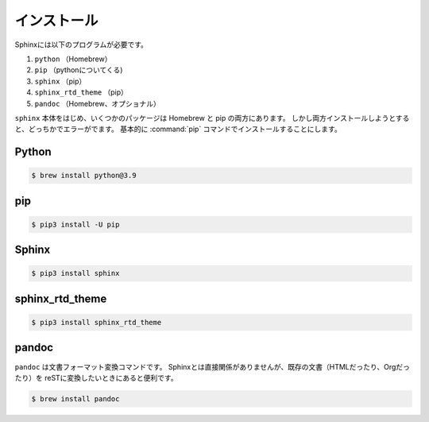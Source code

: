 ==================================================
インストール
==================================================

Sphinxには以下のプログラムが必要です。

#. ``python`` （Homebrew）
#. ``pip`` （pythonについてくる)
#. ``sphinx`` （pip）
#. ``sphinx_rtd_theme`` （pip）
#. ``pandoc`` （Homebrew、オプショナル）


``sphinx`` 本体をはじめ、いくつかのパッケージは Homebrew と pip の両方にあります。
しかし両方インストールしようとすると、どっちかでエラーがでます。
基本的に :command:`pip` コマンドでインストールすることにします。


Python
==================================================

.. code-block:: bash

   $ brew install python@3.9

pip
==================================================

.. code-block:: bash

   $ pip3 install -U pip


Sphinx
==================================================

.. code-block:: bash

   $ pip3 install sphinx


sphinx_rtd_theme
==================================================

.. code-block:: bash

   $ pip3 install sphinx_rtd_theme


pandoc
==================================================

``pandoc`` は文書フォーマット変換コマンドです。
Sphinxとは直接関係がありませんが、既存の文書（HTMLだったり、Orgだったり）を
reSTに変換したいときにあると便利です。


.. code-block:: bash

   $ brew install pandoc
